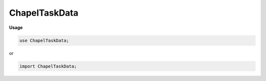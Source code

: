.. default-domain:: chpl

.. module:: ChapelTaskData
   :noindex:

ChapelTaskData
==============
**Usage**

.. code-block:: chapel

   use ChapelTaskData;


or

.. code-block:: chapel

   import ChapelTaskData;

.. function:: proc chpl_task_data_setDynamicEndCount( tls: c_ptr(chpl_task_infoChapel_t),  end: _remoteEndCountType) 

.. function:: proc chpl_task_data_getDynamicEndCount( tls: c_ptr(chpl_task_infoChapel_t)) 

.. function:: proc chpl_task_data_setSerial( tls: c_ptr(chpl_task_infoChapel_t),  makeSerial: bool) : void

.. function:: proc chpl_task_data_getSerial( tls: c_ptr(chpl_task_infoChapel_t)) : bool

.. function:: proc chpl_task_data_setNextCoStmtSerial( tls: c_ptr(chpl_task_infoChapel_t),  makeSerial: bool) : void

.. function:: proc chpl_task_data_getNextCoStmtSerial( tls: c_ptr(chpl_task_infoChapel_t)) : bool

.. function:: proc chpl_task_data_setCommDiagsTemporarilyDisabled( tls: c_ptr(chpl_task_infoChapel_t),  disabled: bool) : bool

.. function:: proc chpl_task_data_getCommDiagsTemporarilyDisabled( tls: c_ptr(chpl_task_infoChapel_t)) : bool

.. function:: proc chpl_task_setDynamicEndCount( end: _remoteEndCountType) 

.. function:: proc chpl_task_getDynamicEndCount() : _remoteEndCountType

.. function:: export proc chpl_task_setSerial( makeSerial: bool) : void

.. function:: export proc chpl_task_getSerial() : bool

.. function:: export proc chpl_task_setCommDiagsTemporarilyDisabled( disabled: bool) : bool

.. function:: export proc chpl_task_getCommDiagsTemporarilyDisabled() : bool

